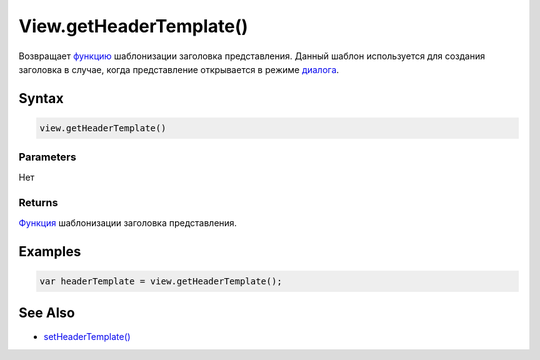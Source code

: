View.getHeaderTemplate()
========================

Возвращает `функцию <../../Script/>`__ шаблонизации заголовка
представления. Данный шаблон используется для создания заголовка в
случае, когда представление открывается в режиме
`диалога <../LinkView/OpenMode.html>`__.

Syntax
------

.. code:: js

    view.getHeaderTemplate()

Parameters
~~~~~~~~~~

Нет

Returns
~~~~~~~

`Функция <../../Script/>`__ шаблонизации заголовка представления.

Examples
--------

.. code:: js

    var headerTemplate = view.getHeaderTemplate();

See Also
--------

-  `setHeaderTemplate() <View.setHeaderTemplate.html>`__
